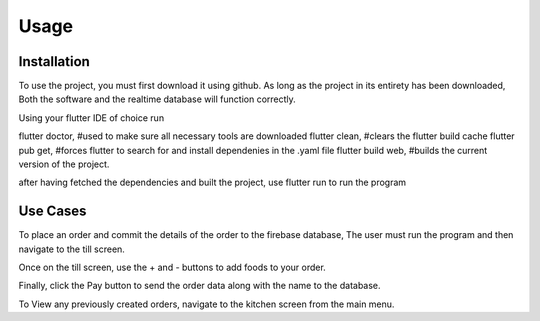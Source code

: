 Usage
=====

.. _installation:

Installation
------------

To use the project, you must first download it using github. As long as the project in its entirety has been downloaded,
Both the software and the realtime database will function correctly.

Using your flutter IDE of choice run 

flutter doctor, #used to make sure all necessary tools are downloaded
flutter clean, #clears the flutter build cache
flutter pub get, #forces flutter to search for and install dependenies in the .yaml file
flutter build web, #builds the current version of the project.

after having fetched the dependencies and built the project,
use flutter run to run the program


Use Cases
---------

To place an order and commit the details of the order to the firebase database,
The user must run the program and then navigate to the till screen.

Once on the till screen, use the + and - buttons to add foods to your order.

Finally, click the Pay button to send the order data along with the name to the database.


To View any previously created orders, navigate to the kitchen screen from the main menu.



